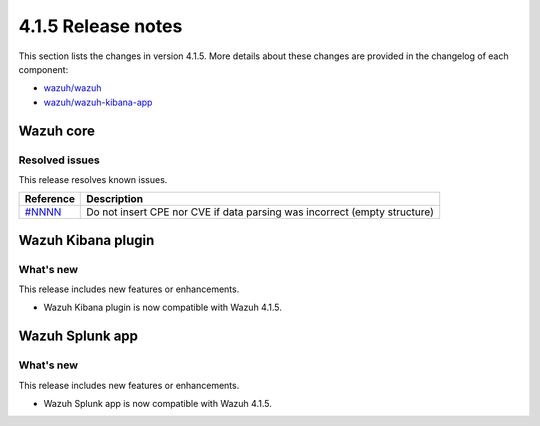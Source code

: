 .. Copyright (C) 2021 Wazuh, Inc.

.. _release_4_1_5:

4.1.5 Release notes
===================

This section lists the changes in version 4.1.5. More details about these changes are provided in the changelog of each component:

- `wazuh/wazuh <https://github.com/wazuh/wazuh/blob/4.1/CHANGELOG.md>`_
- `wazuh/wazuh-kibana-app <https://github.com/wazuh/wazuh-kibana-app/blob/4.1-7.10/CHANGELOG.md>`_


Wazuh core
----------

Resolved issues
^^^^^^^^^^^^^^^

This release resolves known issues. 

======================================================  =============
Reference                                                Description
======================================================  =============
`#NNNN <https://github.com/wazuh/wazuh/pull/NNNN>`_     Do not insert CPE nor CVE if data parsing was incorrect (empty structure)
======================================================  =============

Wazuh Kibana plugin
-------------------

What's new
^^^^^^^^^^

This release includes new features or enhancements. 

- Wazuh Kibana plugin is now compatible with Wazuh 4.1.5.


Wazuh Splunk app
----------------

What's new
^^^^^^^^^^

This release includes new features or enhancements. 

- Wazuh Splunk app is now compatible with Wazuh 4.1.5.
